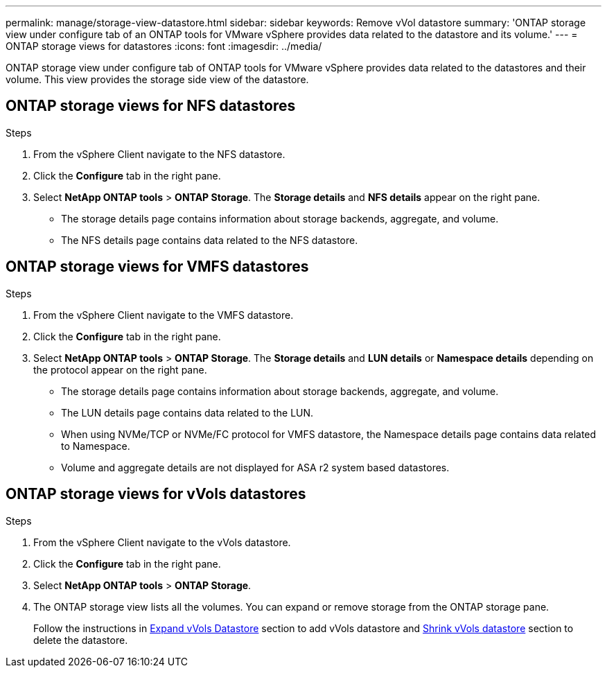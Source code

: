 ---
permalink: manage/storage-view-datastore.html
sidebar: sidebar
keywords: Remove vVol datastore
summary: 'ONTAP storage view under configure tab of an ONTAP tools for VMware vSphere provides data related to the datastore and its volume.'
---
= ONTAP storage views for datastores
:icons: font
:imagesdir: ../media/

[.lead]
ONTAP storage view under configure tab of ONTAP tools for VMware vSphere provides data related to the datastores and their volume. This view provides the storage side view of the datastore.

== ONTAP storage views for NFS datastores

.Steps

. From the vSphere Client navigate to the NFS datastore.
. Click the *Configure* tab in the right pane. 
. Select *NetApp ONTAP tools* > *ONTAP Storage*. The *Storage details* and *NFS details* appear on the right pane.
+
* The storage details page contains information about storage backends, aggregate, and volume.
* The NFS details page contains data related to the NFS datastore.

== ONTAP storage views for VMFS datastores
.Steps

. From the vSphere Client navigate to the VMFS datastore.
. Click the *Configure* tab in the right pane. 
. Select *NetApp ONTAP tools* > *ONTAP Storage*. The *Storage details* and *LUN details* or *Namespace details* depending on the protocol appear on the right pane.
+
* The storage details page contains information about storage backends, aggregate, and volume.
* The LUN details page contains data related to the LUN.
* When using NVMe/TCP or NVMe/FC protocol for VMFS datastore, the Namespace details page contains data related to Namespace.
* Volume and aggregate details are not displayed for ASA r2 system based datastores.

// updated for 10.3 ASA r2
== ONTAP storage views for vVols datastores
.Steps

. From the vSphere Client navigate to the vVols datastore.
. Click the *Configure* tab in the right pane. 
. Select *NetApp ONTAP tools* > *ONTAP Storage*. 
. The ONTAP storage view lists all the volumes. You can expand or remove storage from the ONTAP storage pane.
+
Follow the instructions in link:../manage/expand-storage-of-vvol-datastore.html[Expand vVols Datastore] section to add vVols datastore and link:../manage/remove-storage-from-a-vvols-datastore.html[Shrink vVols datastore] section to delete the datastore.